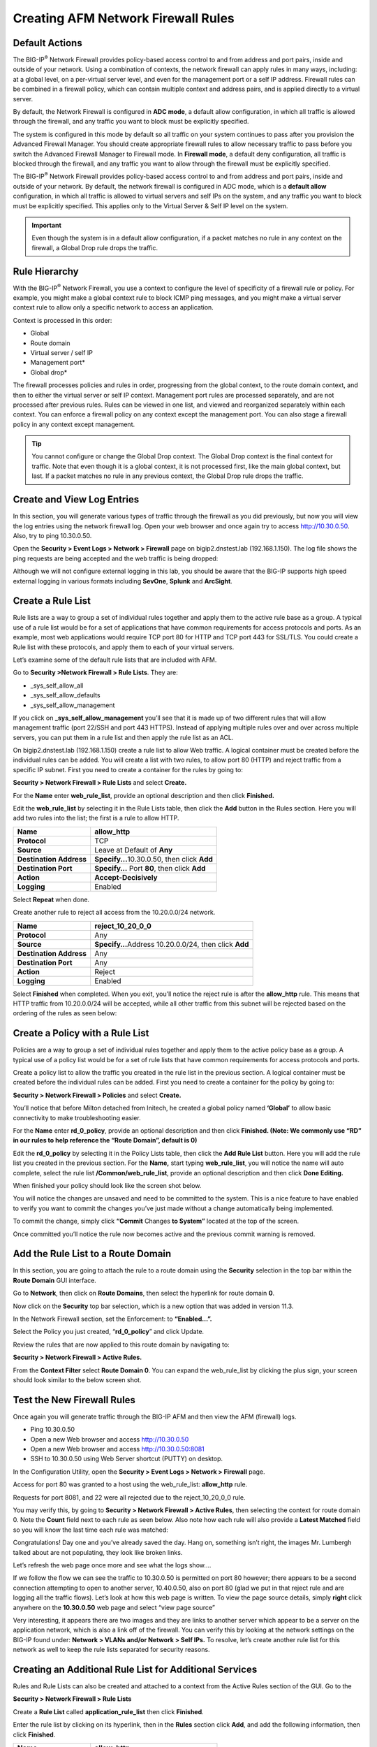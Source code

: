 Creating AFM Network Firewall Rules
===================================

Default Actions
---------------

The BIG-IP\ :sup:`®` Network Firewall provides policy-based access
control to and from address and port pairs, inside and outside of your
network. Using a combination of contexts, the network firewall can apply
rules in many ways, including: at a global level, on a per-virtual
server level, and even for the management port or a self IP address.
Firewall rules can be combined in a firewall policy, which can contain
multiple context and address pairs, and is applied directly to a virtual
server.

By default, the Network Firewall is configured in **ADC mode**, a
default allow configuration, in which all traffic is allowed through the
firewall, and any traffic you want to block must be explicitly
specified.

The system is configured in this mode by default so all traffic on your
system continues to pass after you provision the Advanced Firewall
Manager. You should create appropriate firewall rules to allow necessary
traffic to pass before you switch the Advanced Firewall Manager to
Firewall mode. In **Firewall mode**, a default deny configuration, all
traffic is blocked through the firewall, and any traffic you want to
allow through the firewall must be explicitly specified.

The BIG-IP\ :sup:`®` Network Firewall provides policy-based access
control to and from address and port pairs, inside and outside of your
network. By default, the network firewall is configured in ADC mode,
which is a **default allow** configuration, in which all traffic is
allowed to virtual servers and self IPs on the system, and any traffic
you want to block must be explicitly specified. This applies only to the
Virtual Server & Self IP level on the system.

.. IMPORTANT:: Even though the system is in a default allow configuration, if a packet matches no rule in any context on the firewall, a Global Drop rule drops the traffic.

Rule Hierarchy
--------------

With the BIG-IP\ :sup:`®` Network Firewall, you use a context to
configure the level of specificity of a firewall rule or policy. For
example, you might make a global context rule to block ICMP ping
messages, and you might make a virtual server context rule to allow only
a specific network to access an application.

Context is processed in this order:

-  Global

-  Route domain

-  Virtual server / self IP

-  Management port\*

-  Global drop\*

The firewall processes policies and rules in order, progressing from the
global context, to the route domain context, and then to either the
virtual server or self IP context. Management port rules are processed
separately, and are not processed after previous rules. Rules can be
viewed in one list, and viewed and reorganized separately within each
context. You can enforce a firewall policy on any context except the
management port. You can also stage a firewall policy in any context
except management.

.. TIP:: You cannot configure or change the Global Drop context. The Global Drop context is the final context for traffic. Note that even though it is a global context, it is not processed first, like the main global context, but last. If a packet matches no rule in any previous context, the Global Drop rule drops the traffic.

.. image:: http://support.f5.com/kb/global/manual_images/MAN-0439-01/firewall_processing.png

Create and View Log Entries
---------------------------

In this section, you will generate various types of traffic through the
firewall as you did previously, but now you will view the log entries
using the network firewall log. Open your web browser and once again try
to access http://10.30.0.50. Also, try to ping 10.30.0.50.

Open the **Security > Event Logs > Network > Firewall** page on
bigip2.dnstest.lab (192.168.1.150). The log file shows the ping requests
are being accepted and the web traffic is being dropped:

|image6|

Although we will not configure external logging in this lab, you should
be aware that the BIG-IP supports high speed external logging in various
formats including **SevOne**, **Splunk** and **ArcSight**.

Create a Rule List
------------------

Rule lists are a way to group a set of individual rules together and
apply them to the active rule base as a group. A typical use of a rule
list would be for a set of applications that have common requirements
for access protocols and ports. As an example, most web applications
would require TCP port 80 for HTTP and TCP port 443 for SSL/TLS. You
could create a Rule list with these protocols, and apply them to each of
your virtual servers.

Let’s examine some of the default rule lists that are included with AFM.

Go to **Security >Network Firewall > Rule Lists**. They are:

-  \_sys_self_allow_all

-  \_sys_self_allow_defaults

-  \_sys_self_allow_management

|image7|

If you click on **\_sys_self_allow_management** you’ll see that it is
made up of two different rules that will allow management traffic (port
22/SSH and port 443 HTTPS). Instead of applying multiple rules over and
over across multiple servers, you can put them in a rule list and then
apply the rule list as an ACL.

|image8|

On bigip2.dnstest.lab (192.168.1.150) create a rule list to allow Web
traffic. A logical container must be created before the individual rules
can be added. You will create a list with two rules, to allow port 80
(HTTP) and reject traffic from a specific IP subnet. First you need to
create a container for the rules by going to:

**Security > Network Firewall > Rule Lists** and select **Create.**

For the **Name** enter **web_rule_list**, provide an optional
description and then click **Finished.**

|image9|

Edit the **web_rule_list** by selecting it in the Rule Lists table, then
click the **Add** button in the Rules section. Here you will add two
rules into the list; the first is a rule to allow HTTP.

|image10|

+-------------------------+------------------------------------------------+
| **Name**                | allow_http                                     |
+=========================+================================================+
| **Protocol**            | TCP                                            |
+-------------------------+------------------------------------------------+
| **Source**              | Leave at Default of **Any**                    |
+-------------------------+------------------------------------------------+
| **Destination Address** | **Specify...**\ 10.30.0.50, then click **Add** |
+-------------------------+------------------------------------------------+
| **Destination Port**    | **Specify…** Port **80**, then click **Add**   |
+-------------------------+------------------------------------------------+
| **Action**              | **Accept-Decisively**                          |
+-------------------------+------------------------------------------------+
| **Logging**             | Enabled                                        |
+-------------------------+------------------------------------------------+

|image11|

Select **Repeat** when done.

Create another rule to reject all access from the 10.20.0.0/24 network.

+-------------------------+-------------------------------------+
| **Name**                | reject_10_20_0_0                    |
+=========================+=====================================+
| **Protocol**            | Any                                 |
+-------------------------+-------------------------------------+
| **Source**              | **Specify…**\ Address 10.20.0.0/24, |
|                         | then click **Add**                  |
+-------------------------+-------------------------------------+
| **Destination Address** | Any                                 |
+-------------------------+-------------------------------------+
| **Destination Port**    | Any                                 |
+-------------------------+-------------------------------------+
| **Action**              | Reject                              |
+-------------------------+-------------------------------------+
| **Logging**             | Enabled                             |
+-------------------------+-------------------------------------+

Select **Finished** when completed. When you exit, you’ll notice the
reject rule is after the **allow_http** rule. This means that HTTP
traffic from 10.20.0.0/24 will be accepted, while all other traffic from
this subnet will be rejected based on the ordering of the rules as seen
below:

|image12|

Create a Policy with a Rule List
--------------------------------

Policies are a way to group a set of individual rules together and apply
them to the active policy base as a group. A typical use of a policy
list would be for a set of rule lists that have common requirements for
access protocols and ports.

Create a policy list to allow the traffic you created in the rule list
in the previous section. A logical container must be created before the
individual rules can be added. First you need to create a container for
the policy by going to:

**Security > Network Firewall > Policies** and select **Create.**

You’ll notice that before Milton detached from Initech, he created a
global policy named **‘Global’** to allow basic connectivity to make
troubleshooting easier.

For the **Name** enter **rd_0_policy**, provide an optional description
and then click **Finished.
(Note: We commonly use “RD” in our rules to help reference the “Route
Domain”, default is 0)**

|image13|

Edit the **rd_0_policy** by selecting it in the Policy Lists table, then
click the **Add Rule List** button. Here you will add the rule list you
created in the previous section. For the **Name,** start typing
**web_rule_list**, you will notice the name will auto complete, select
the rule list **/Common/web_rule_list**, provide an optional description
and then click **Done Editing.**

|image14|

When finished your policy should look like the screen shot below.

|image15|

You will notice the changes are unsaved and need to be committed to the
system. This is a nice feature to have enabled to verify you want to
commit the changes you’ve just made without a change automatically being
implemented.

To commit the change, simply click **“Commit** Changes **to System”**
located at the top of the screen.

|image16|

Once committed you’ll notice the rule now becomes active and the
previous commit warning is removed.

|image17|

Add the Rule List to a Route Domain
-----------------------------------

In this section, you are going to attach the rule to a route domain
using the **Security** selection in the top bar within the **Route
Domain** GUI interface.

Go to **Network**, then click on **Route Domains**, then select the
hyperlink for route domain **0**.

Now click on the **Security** top bar selection, which is a new option
that was added in version 11.3.

In the Network Firewall section, set the Enforcement: to **“Enabled…”.**

Select the Policy you just created, “\ **rd_0_policy**\ ” and click
Update.

|image18|

Review the rules that are now applied to this route domain by navigating
to:

**Security > Network Firewall > Active Rules.**

From the **Context Filter** select **Route Domain 0**. You can expand
the web_rule_list by clicking the plus sign, your screen should look
similar to the below screen shot.

|image19|

Test the New Firewall Rules
---------------------------

Once again you will generate traffic through the BIG-IP AFM and then
view the AFM (firewall) logs.

-  Ping 10.30.0.50

-  Open a new Web browser and access http://10.30.0.50

-  Open a new Web browser and access http://10.30.0.50:8081

-  SSH to 10.30.0.50 using Web Server shortcut (PUTTY) on desktop.

In the Configuration Utility, open the **Security > Event Logs > Network
> Firewall** page.

Access for port 80 was granted to a host using the web_rule_list:
**allow_http** rule.

|image20|

Requests for port 8081, and 22 were all rejected due to the
reject_10_20_0_0 rule.

|image21|

You may verify this, by going to **Security > Network Firewall > Active
Rules**, then selecting the context for route domain 0. Note the
**Count** field next to each rule as seen below. Also note how each rule
will also provide a **Latest Matched** field so you will know the last
time each rule was matched:

|image22|

Congratulations! Day one and you’ve already saved the day. Hang on,
something isn’t right, the images Mr. Lumbergh talked about are not
populating, they look like broken links.

|image23|

Let’s refresh the web page once more and see what the logs show….

|image24|

If we follow the flow we can see the traffic to 10.30.0.50 is permitted
on port 80 however; there appears to be a second connection attempting
to open to another server, 10.40.0.50, also on port 80 (glad we put in
that reject rule and are logging all the traffic flows). Let’s look at
how this web page is written. To view the page source details, simply
**right** click anywhere on the **10.30.0.50** web page and select “view
page source”

|image25|

Very interesting, it appears there are two images and they are links to
another server which appear to be a server on the application network,
which is also a link off of the firewall. You can verify this by looking
at the network settings on the BIG-IP found under: **Network > VLANs
and/or Network > Self IPs.** To resolve, let’s create another rule list
for this network as well to keep the rule lists separated for security
reasons.

Creating an Additional Rule List for Additional Services
--------------------------------------------------------

Rules and Rule Lists can also be created and attached to a context from
the Active Rules section of the GUI. Go to the

**Security > Network Firewall > Rule Lists**

Create a **Rule List** called **application_rule_list** then click
**Finished**.

Enter the rule list by clicking on its hyperlink, then in the **Rules**
section click **Add**, and add the following information, then click
**Finished**.

+-------------------------+-----------------------------------------------+
| **Name**                | allow_http                                    |
+=========================+===============================================+
| **Protocol**            | TCP                                           |
+-------------------------+-----------------------------------------------+
| **Source**              | Leave at Default of **Any**                   |
+-------------------------+-----------------------------------------------+
| **Destination Address** | **Specify…**\ 10.40.0.50, then click **Add**  |
+-------------------------+-----------------------------------------------+
| **Destination Port**    | **Specify…**\ Port **80**, then click **Add** |
+-------------------------+-----------------------------------------------+
| **Action**              | **Accept-Decisively**                         |
+-------------------------+-----------------------------------------------+
| **Logging**             | Enabled                                       |
+-------------------------+-----------------------------------------------+

|image26|

Add Another Rule List to the Policy
-----------------------------------

Use the **Policies** page to add the new firewall rule list to the
**rd_0_policy**.

Open the **Security > Network Firewall > Policies** page.

Click on the policy name to modify the policy.

The only current active rule list is for the **web_policy**. Click on
the arrow next to **Add Rule List, then select, Add the rule list AT
END)** to add the new rule list you just created. For **Name** begin
typing ‘application_rule_list’, select /Common/application_rule_list,
then click **Done Editing**.

Remember to Commit the changes to system before proceeding.

Once completed, you should see a policy similar to the one below:

|image27|

Test Access to the Server
-------------------------

-  Open a new Web browser and access http://10.30.0.50

Good to, wait, **not go**. What happened? I added a rule, why didn’t this
work? 

Let’s look at the logs again (**Security > Event Logs > Network >
Firewall).** They basically look the same as before, lets look at the
ordering of the rule we just created (**Security > Network Firewall >
Active Rules change contex to route domain 0).** Take note the newly
created rule has a counter value of 0, if we look at the order we can
see the reject rule, which we added in the web_rule_list has incremented
and appears to be matching the traffic before it reaches our new rule.
**(Be sure to expand the Rule List to see the counts)** Let’s modify the
rule order slightly to accomplish what we’re looking for. From within
the Active Rules section simply drag the application_rule_list **ABOVE**
the web_rule_list. Don’t forget to commit the changes.

The new ordering should look something like the screen shot below:

|image28|

.. _test-access-to-the-server-1:

Test Access to the Server
-------------------------

-  Open a new Web browser and access http://10.30.0.50

**Success!!**

Before we continue let’s clean up the rules just a little for best
practices. The clean-up/catch-all/drop/etc rule is typically applied to
the end of your policy, not necessarily within the rule-list. While its
perfectly acceptable to have drop statements within individual rules to
prevent certain traffic, the broader drop statement should be applied at
the end of the policy (remember how AFM processes contexts from the
beginning of this lab – see pages 6+7).

Use the **Rule Lists** page to modify the firewall rule
**‘web_rule_list’**. Open the **Security > Network Firewall > Rule
Lists** page. Click on the rule list **‘web_rule_list’** to modify the
rule list. Check the box next to the reject_10_20_0_0 rule and click
‘\ **Remove’.** The updated rule should look something like the below
screen shot:

|image29|

Next, you’ll want to add the reject rule to the policy. In the
Configuration Utility, open the **Security > Network Firewall >
Policies** page. Click on the **rd_0_policy**. Select ‘Add Rule’ drop
down and select at the end. You’ll notice all the same options are
available within a policy as they are within a rule-list. Create an
entry with the following information then click Done Editing and commit
the change.

+-------------------------+------------------------------------------+
| **Name**                | reject_10_20_0_0                         |
+=========================+==========================================+
| **Protocol**            | Any                                      |
+-------------------------+------------------------------------------+
| **Source**              | Address 10.20.0.0/24, then click **Add** |
+-------------------------+------------------------------------------+
| **Destination Address** | Any                                      |
+-------------------------+------------------------------------------+
| **Destination Port**    | Any                                      |
+-------------------------+------------------------------------------+
| **Action**              | Reject                                   |
+-------------------------+------------------------------------------+
| **Logging**             | Enabled                                  |
+-------------------------+------------------------------------------+

The new Policy should look something like the screen shot below:

|image30|

Test the New Firewall Rules
---------------------------

Once again you will generate traffic through the BIG-IP AFM and then
view the AFM (firewall) logs.

-  Ping 10.30.0.50

-  Open a new Web browser and access http://10.30.0.50

-  Open a new Web browser and access http://10.30.0.50:8081

-  SSH to 10.30.0.50 using Web Server shortcut on desktop

In the Configuration Utility, open the **Security > Event Logs > Network
> Firewall** page.

Access for port 80 on 10.30.0.50 was granted using the web_rule_list:
**allow_http** rule.

|image31|

Access for port 80 on 10.40.0.50 was granted using the
application_rule_list: **allow_http** rule.\ |image32|

Ping to 10.30.0.50 was granted using the global rule.

|image33|

All other traffic was rejected by the rd_0_policy reject_10_20_0_0
reject rule

|image34|

View Firewall Reports
---------------------

View several of the built-in network firewall reports and graphs on the
BIG-IP system. Open the **Security >Reporting > Network > Enforced
Rules** page. The default report shows all the rule contexts that were
matched in the past hour.

|image35|

The default view gives reports per Context, in the drop-down menu select
**Rules (Enforced)**.

|image36|

From the **View By** list, select **Destination Ports (Enforced)**.

|image37|

This redraws the graph to report more detail for all the destination
ports that matched an ACL.

|image38|

From the **View By** list, select **Source IP Addresses (Enforced)**.
This shows how source IP addresses matched an ACL clause:

|image39|

.. |image6| image:: ../media/image7.png
   :width: 6.49097in
   :height: 1in
.. |image7| image:: ../media/image8.png
   :width: 6.5in
   :height: 1.46319in
.. |image8| image:: ../media/image9.png
   :width: 6.5in
   :height: 0.80278in
.. |image9| image:: ../media/image10.png
   :width: 3.25in
   :height: 1.46554in
.. |image10| image:: ../media/image11.png
   :width: 6.2954in
   :height: 1.66667in
.. |image11| image:: ../media/image12.png
   :width: 5.87014in
   :height: 6.17122in
.. |image12| image:: ../media/image13.png
   :width: 6.49097in
   :height: 0.25903in
.. |image13| image:: ../media/image14.png
   :width: 4.92847in
   :height: 1.35694in
.. |image14| image:: ../media/image15.png
   :width: 6.5in
   :height: 0.60208in
.. |image15| image:: ../media/image16.png
   :width: 6.5in
   :height: 1.29653in
.. |image16| image:: ../media/image17.png
   :width: 6.49097in
   :height: 0.47222in
.. |image17| image:: ../media/image18.png
   :width: 6.5in
   :height: 1in
.. |image18| image:: ../media/image19.png
   :width: 6.5in
   :height: 1.25in
.. |image19| image:: ../media/image20.png
   :width: 6.49514in
   :height: 1.37014in
.. |image20| image:: ../media/image21.png
   :width: 6.49097in
   :height: 0.70347in
.. |image21| image:: ../media/image22.png
   :width: 6.48125in
   :height: 0.60208in
.. |image22| image:: ../media/image23.png
   :width: 6.49097in
   :height: 1.76875in
.. |image23| image:: ../media/image24.png
   :width: 2.67327in
   :height: 2.26704in
.. |image24| image:: ../media/image25.png
   :width: 6.5in
   :height: 1.25903in
.. |image25| image:: ../media/image26.png
   :width: 6.5in
   :height: 1.22222in
.. |image26| image:: ../media/image27.png
   :width: 6.49097in
   :height: 0.75in
.. |image27| image:: ../media/image28.png
   :width: 6.5in
   :height: 1.66667in
.. |image28| image:: ../media/image29.png
   :width: 6.5in
   :height: 1.02778in
.. |image29| image:: ../media/image30.png
   :width: 6.49097in
   :height: 1.01875in
.. |image30| image:: ../media/image31.png
   :width: 6.5in
   :height: 1.14792in
.. |image31| image:: ../media/image32.png
   :width: 6.5in
   :height: 0.5in
.. |image32| image:: ../media/image32.png
   :width: 6.5in
   :height: 0.5in
.. |image33| image:: ../media/image33.png
   :width: 6.5in
.. |image34| image:: ../media/image34.png
   :width: 6.49097in
   :height: 0.59236in
.. |image35| image:: ../media/image35.png
   :width: 6.49097in
   :height: 2.49097in
.. |image36| image:: ../media/image36.png
   :width: 6.5in
   :height: 2.5in
.. |image37| image:: ../media/image37.png
   :width: 2.64727in
   :height: 1.53731in
.. |image38| image:: ../media/image38.png
   :width: 6.5in
   :height: 2.66667in
.. |image39| image:: ../media/image39.png
   :width: 6.5in
   :height: 2.08333in
